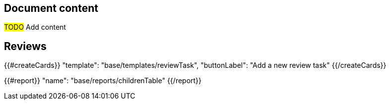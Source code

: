 == Document content

#TODO# Add content

== Reviews

{{#createCards}}
    "template": "base/templates/reviewTask",
    "buttonLabel": "Add a new review task"
{{/createCards}}

{{#report}}
  "name": "base/reports/childrenTable"
{{/report}}